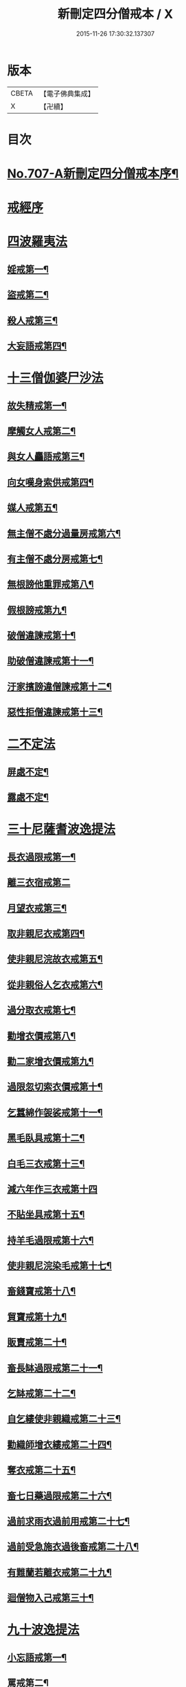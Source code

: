 #+TITLE: 新刪定四分僧戒本 / X
#+DATE: 2015-11-26 17:30:32.137307
* 版本
 |     CBETA|【電子佛典集成】|
 |         X|【卍續】    |

* 目次
* [[file:KR6k0049_001.txt::001-0262b1][No.707-A新刪定四分僧戒本序¶]]
* [[file:KR6k0049_001.txt::0262c10][戒經序]]
* [[file:KR6k0049_001.txt::0263a22][四波羅夷法]]
** [[file:KR6k0049_001.txt::0263a24][婬戒第一¶]]
** [[file:KR6k0049_001.txt::0263b3][盜戒第二¶]]
** [[file:KR6k0049_001.txt::0263b7][殺人戒第三¶]]
** [[file:KR6k0049_001.txt::0263b11][大妄語戒第四¶]]
* [[file:KR6k0049_001.txt::0263b19][十三僧伽婆尸沙法]]
** [[file:KR6k0049_001.txt::0263b22][故失精戒第一¶]]
** [[file:KR6k0049_001.txt::0263b24][摩觸女人戒第二¶]]
** [[file:KR6k0049_001.txt::0263c3][與女人麤語戒第三¶]]
** [[file:KR6k0049_001.txt::0263c5][向女嘆身索供戒第四¶]]
** [[file:KR6k0049_001.txt::0263c9][媒人戒第五¶]]
** [[file:KR6k0049_001.txt::0263c12][無主僧不處分過量房戒第六¶]]
** [[file:KR6k0049_001.txt::0263c18][有主僧不處分房戒第七¶]]
** [[file:KR6k0049_001.txt::0263c23][無根謗他重罪戒第八¶]]
** [[file:KR6k0049_001.txt::0264a3][假根謗戒第九¶]]
** [[file:KR6k0049_001.txt::0264a8][破僧違諫戒第十¶]]
** [[file:KR6k0049_001.txt::0264a15][助破僧違諫戒第十一¶]]
** [[file:KR6k0049_001.txt::0264b2][汙家擯謗違僧諫戒第十二¶]]
** [[file:KR6k0049_001.txt::0264b12][惡性拒僧違諫戒第十三¶]]
* [[file:KR6k0049_001.txt::0264c3][二不定法]]
** [[file:KR6k0049_001.txt::0264c5][屏處不定¶]]
** [[file:KR6k0049_001.txt::0264c12][露處不定¶]]
* [[file:KR6k0049_001.txt::0264c19][三十尼薩耆波逸提法]]
** [[file:KR6k0049_001.txt::0264c22][長衣過限戒第一¶]]
** [[file:KR6k0049_001.txt::0264c24][離三衣宿戒第二]]
** [[file:KR6k0049_001.txt::0265a4][月望衣戒第三¶]]
** [[file:KR6k0049_001.txt::0265a8][取非親尼衣戒第四¶]]
** [[file:KR6k0049_001.txt::0265a10][使非親尼浣故衣戒第五¶]]
** [[file:KR6k0049_001.txt::0265a13][從非親俗人乞衣戒第六¶]]
** [[file:KR6k0049_001.txt::0265a16][過分取衣戒第七¶]]
** [[file:KR6k0049_001.txt::0265a20][勸增衣價戒第八¶]]
** [[file:KR6k0049_001.txt::0265a24][勸二家增衣價戒第九¶]]
** [[file:KR6k0049_001.txt::0265b4][過限忽切索衣價戒第十¶]]
** [[file:KR6k0049_001.txt::0265b17][乞蠶綿作袈裟戒第十一¶]]
** [[file:KR6k0049_001.txt::0265b19][黑毛臥具戒第十二¶]]
** [[file:KR6k0049_001.txt::0265b21][白毛三衣戒第十三¶]]
** [[file:KR6k0049_001.txt::0265b24][減六年作三衣戒第十四]]
** [[file:KR6k0049_001.txt::0265c4][不貼坐具戒第十五¶]]
** [[file:KR6k0049_001.txt::0265c8][持羊毛過限戒第十六¶]]
** [[file:KR6k0049_001.txt::0265c11][使非親尼浣染毛戒第十七¶]]
** [[file:KR6k0049_001.txt::0265c14][畜錢寶戒第十八¶]]
** [[file:KR6k0049_001.txt::0265c17][貿寶戒第十九¶]]
** [[file:KR6k0049_001.txt::0265c19][販賣戒第二十¶]]
** [[file:KR6k0049_001.txt::0265c21][畜長缽過限戒第二十一¶]]
** [[file:KR6k0049_001.txt::0265c24][乞缽戒第二十二¶]]
** [[file:KR6k0049_001.txt::0266a4][自乞縷使非親織戒第二十三¶]]
** [[file:KR6k0049_001.txt::0266a7][勸織師增衣縷戒第二十四¶]]
** [[file:KR6k0049_001.txt::0266a12][奪衣戒第二十五¶]]
** [[file:KR6k0049_001.txt::0266a15][畜七日藥過限戒第二十六¶]]
** [[file:KR6k0049_001.txt::0266a18][過前求雨衣過前用戒第二十七¶]]
** [[file:KR6k0049_001.txt::0266a21][過前受急施衣過後畜戒第二十八¶]]
** [[file:KR6k0049_001.txt::0266a24][有難蘭若離衣戒第二十九¶]]
** [[file:KR6k0049_001.txt::0266b5][迴僧物入己戒第三十¶]]
* [[file:KR6k0049_001.txt::0266b9][九十波逸提法]]
** [[file:KR6k0049_001.txt::0266b11][小忘語戒第一¶]]
** [[file:KR6k0049_001.txt::0266b13][罵戒第二¶]]
** [[file:KR6k0049_001.txt::0266b15][兩舌戒第三¶]]
** [[file:KR6k0049_001.txt::0266b17][共女人宿戒第四¶]]
** [[file:KR6k0049_001.txt::0266b19][共未受具人宿過限戒第五¶]]
** [[file:KR6k0049_001.txt::0266b22][與未具人同誦戒第六¶]]
** [[file:KR6k0049_001.txt::0266b24][向非具人說麤罪戒第七¶]]
** [[file:KR6k0049_001.txt::0266c3][實得道向未具者說戒第八¶]]
** [[file:KR6k0049_001.txt::0266c6][與女人說法過限戒第九¶]]
** [[file:KR6k0049_001.txt::0266c8][掘地戒第十¶]]
** [[file:KR6k0049_001.txt::0266c10][壞生種戒第十一¶]]
** [[file:KR6k0049_001.txt::0266c12][身口綺戒第十二¶]]
** [[file:KR6k0049_001.txt::0266c14][嫌罵僧知事戒第十三¶]]
** [[file:KR6k0049_001.txt::0266c16][露敷僧物戒第十四¶]]
** [[file:KR6k0049_001.txt::0266c19][覆處敷僧物戒第十五¶]]
** [[file:KR6k0049_001.txt::0266c22][強敷戒第十六¶]]
** [[file:KR6k0049_001.txt::0267a2][牽他出僧房戒第十七¶]]
** [[file:KR6k0049_001.txt::0267a5][坐脫脚牀戒第十八¶]]
** [[file:KR6k0049_001.txt::0267a8][用蟲水戒第十九¶]]
** [[file:KR6k0049_001.txt::0267a11][覆屋過三節戒第二十¶]]
** [[file:KR6k0049_001.txt::0267a14][輒教尼戒第二十一¶]]
** [[file:KR6k0049_001.txt::0267a16][與尼說法至日暮戒第二十二¶]]
** [[file:KR6k0049_001.txt::0267a18][譏教尼人戒第二十三¶]]
** [[file:KR6k0049_001.txt::0267a21][與非親尼衣戒第二十四¶]]
** [[file:KR6k0049_001.txt::0267a23][與非親尼作衣戒第二十五¶]]
** [[file:KR6k0049_001.txt::0267a24][獨與尼屏露坐戒第二十六]]
** [[file:KR6k0049_001.txt::0267b3][與尼期行戒第二十七¶]]
** [[file:KR6k0049_001.txt::0267b6][與尼同船戒第二十八¶]]
** [[file:KR6k0049_001.txt::0267b9][食尼嘆食戒第二十九¶]]
** [[file:KR6k0049_001.txt::0267b12][與女人期同行戒第三十¶]]
** [[file:KR6k0049_001.txt::0267b14][施一食處過受戒第三十一¶]]
** [[file:KR6k0049_001.txt::0267b16][展轉食戒第三十二¶]]
** [[file:KR6k0049_001.txt::0267b19][別眾食戒第三十三¶]]
** [[file:KR6k0049_001.txt::0267b22][取歸婦賈客食戒第三十四¶]]
** [[file:KR6k0049_001.txt::0267c2][足食戒第三十五¶]]
** [[file:KR6k0049_001.txt::0267c5][勸足食戒第三十六¶]]
** [[file:KR6k0049_001.txt::0267c9][非時食戒第三十七¶]]
** [[file:KR6k0049_001.txt::0267c11][食殘宿戒第三十八¶]]
** [[file:KR6k0049_001.txt::0267c13][不受食戒第三十九¶]]
** [[file:KR6k0049_001.txt::0267c15][索美食戒第四十¶]]
** [[file:KR6k0049_001.txt::0267c18][與外道食戒第四十一¶]]
** [[file:KR6k0049_001.txt::0267c20][不囑同利入聚戒第四十二¶]]
** [[file:KR6k0049_001.txt::0267c24][食家強坐戒第四十三¶]]
** [[file:KR6k0049_001.txt::0268a2][屏與女坐戒第四十四¶]]
** [[file:KR6k0049_001.txt::0268a4][獨與女人坐戒第四十五¶]]
** [[file:KR6k0049_001.txt::0268a6][驅他出聚戒第四十六¶]]
** [[file:KR6k0049_001.txt::0268a11][過受四月藥請戒第四十七¶]]
** [[file:KR6k0049_001.txt::0268a14][觀軍戒第四十八¶]]
** [[file:KR6k0049_001.txt::0268a16][有緣軍中過限戒第四十九¶]]
** [[file:KR6k0049_001.txt::0268a18][觀軍合戰戒第五十¶]]
** [[file:KR6k0049_001.txt::0268a21][飲酒戒第五十一¶]]
** [[file:KR6k0049_001.txt::0268a23][水中戲戒第五十二¶]]
** [[file:KR6k0049_001.txt::0268a24][擊攊戒第五十三]]
** [[file:KR6k0049_001.txt::0268b3][不受諫戒第五十四¶]]
** [[file:KR6k0049_001.txt::0268b5][怖比丘戒第五十五¶]]
** [[file:KR6k0049_001.txt::0268b7][半月俗過戒第五十六¶]]
** [[file:KR6k0049_001.txt::0268b11][露地然火戒第五十七¶]]
** [[file:KR6k0049_001.txt::0268b14][藏他衣缽戒第五十八¶]]
** [[file:KR6k0049_001.txt::0268b17][真實淨不語取戒第五十九¶]]
** [[file:KR6k0049_001.txt::0268b20][著新衣戒第六十¶]]
** [[file:KR6k0049_001.txt::0268b24][奪畜生命戒第六十一¶]]
** [[file:KR6k0049_001.txt::0268c2][飲蟲水戒第六十二¶]]
** [[file:KR6k0049_001.txt::0268c4][疑惱比丘戒第六十三¶]]
** [[file:KR6k0049_001.txt::0268c6][覆他麤罪戒第六十四¶]]
** [[file:KR6k0049_001.txt::0268c8][與年不滿戒第六十五¶]]
** [[file:KR6k0049_001.txt::0268c11][發諍戒第六十六¶]]
** [[file:KR6k0049_001.txt::0268c13][與賊期行戒第六十七¶]]
** [[file:KR6k0049_001.txt::0268c15][惡見違諫戒第六十八¶]]
** [[file:KR6k0049_001.txt::0268c21][隨舉戒第六十九¶]]
** [[file:KR6k0049_001.txt::0268c24][隨擯沙彌戒第七十¶]]
** [[file:KR6k0049_001.txt::0269a10][拒勸學戒第七十一¶]]
** [[file:KR6k0049_001.txt::0269a14][毀毗尼戒第七十二¶]]
** [[file:KR6k0049_001.txt::0269a17][恐舉先言戒第七十三¶]]
** [[file:KR6k0049_001.txt::0269a23][同羯磨後悔戒第七十四¶]]
** [[file:KR6k0049_001.txt::0269b2][不與欲戒第七十五¶]]
** [[file:KR6k0049_001.txt::0269b4][與欲後悔戒第七十六¶]]
** [[file:KR6k0049_001.txt::0269b6][屏聽四諍戒第七十七¶]]
** [[file:KR6k0049_001.txt::0269b8][瞋打比丘戒第七十八¶]]
** [[file:KR6k0049_001.txt::0269b10][摶比丘戒第七十九¶]]
** [[file:KR6k0049_001.txt::0269b12][無根僧殘謗戒第八十¶]]
** [[file:KR6k0049_001.txt::0269b15][突入王宮戒第八十一¶]]
** [[file:KR6k0049_001.txt::0269b18][捉寶戒第八十二¶]]
** [[file:KR6k0049_001.txt::0269b23][非時入聚落戒第八十三¶]]
** [[file:KR6k0049_001.txt::0269b24][過量牀足戒八十四]]
** [[file:KR6k0049_001.txt::0269c4][兜羅綿貯牀褥戒八十五¶]]
** [[file:KR6k0049_001.txt::0269c7][骨牙角鍼筒戒第八十六¶]]
** [[file:KR6k0049_001.txt::0269c9][過量尼師壇戒第八十七¶]]
** [[file:KR6k0049_001.txt::0269c12][覆瘡衣過量戒第八十八¶]]
** [[file:KR6k0049_001.txt::0269c15][雨浴衣過量戒第八十九¶]]
** [[file:KR6k0049_001.txt::0269c18][與佛等量作衣戒第九十¶]]
* [[file:KR6k0049_001.txt::0269c22][四波羅提提舍尼法]]
** [[file:KR6k0049_001.txt::0269c24][在俗家從非親尼取食戒第一]]
** [[file:KR6k0049_001.txt::0270a5][在俗家偏心授食戒第二¶]]
** [[file:KR6k0049_001.txt::0270a11][學家過受戒第三¶]]
** [[file:KR6k0049_001.txt::0270a16][有難蘭若受食戒第四¶]]
* [[file:KR6k0049_001.txt::0270a24][眾學法]]
** [[file:KR6k0049_001.txt::0270b2][齊整著涅槃僧戒第一¶]]
** [[file:KR6k0049_001.txt::0270b4][齊整著三衣戒第二¶]]
** [[file:KR6k0049_001.txt::0270b6][反抄衣戒第三¶]]
** [[file:KR6k0049_001.txt::0270b8][反抄衣坐戒第四¶]]
** [[file:KR6k0049_001.txt::0270b10][衣纏頸戒第五¶]]
** [[file:KR6k0049_001.txt::0270b12][衣纏頸坐戒第六¶]]
** [[file:KR6k0049_001.txt::0270b14][覆頭戒第七¶]]
** [[file:KR6k0049_001.txt::0270b16][覆頭坐戒第八¶]]
** [[file:KR6k0049_001.txt::0270b18][跳行戒第九¶]]
** [[file:KR6k0049_001.txt::0270b20][跳行坐戒第十¶]]
** [[file:KR6k0049_001.txt::0270b22][蹲坐戒第十一¶]]
** [[file:KR6k0049_001.txt::0270b24][叉腰戒第十二¶]]
** [[file:KR6k0049_001.txt::0270c2][叉腰坐戒第十三¶]]
** [[file:KR6k0049_001.txt::0270c4][搖身戒第十四¶]]
** [[file:KR6k0049_001.txt::0270c6][搖身坐戒第十五¶]]
** [[file:KR6k0049_001.txt::0270c8][掉臂戒第十六¶]]
** [[file:KR6k0049_001.txt::0270c10][掉臂坐戒第十七¶]]
** [[file:KR6k0049_001.txt::0270c12][覆身戒第十八¶]]
** [[file:KR6k0049_001.txt::0270c14][覆身坐戒第十九¶]]
** [[file:KR6k0049_001.txt::0270c16][左右顧視戒第二十¶]]
** [[file:KR6k0049_001.txt::0270c18][左右顧視坐戒第二十一¶]]
** [[file:KR6k0049_001.txt::0270c20][靜默戒第二十二¶]]
** [[file:KR6k0049_001.txt::0270c22][靜默坐戒第二十三¶]]
** [[file:KR6k0049_001.txt::0270c24][戲笑戒第二十四¶]]
** [[file:KR6k0049_001.txt::0271a2][戲笑坐戒第二十五¶]]
** [[file:KR6k0049_001.txt::0271a4][用意受食戒第二十六¶]]
** [[file:KR6k0049_001.txt::0271a6][平缽受飯戒第二十七¶]]
** [[file:KR6k0049_001.txt::0271a8][平缽受羮戒第二十八¶]]
** [[file:KR6k0049_001.txt::0271a10][羮飯等食戒第二十九¶]]
** [[file:KR6k0049_001.txt::0271a12][以次食戒第三十¶]]
** [[file:KR6k0049_001.txt::0271a14][不挑盋中央食戒第三十一¶]]
** [[file:KR6k0049_001.txt::0271a16][索羮飯戒第三十二¶]]
** [[file:KR6k0049_001.txt::0271a18][飯覆羮戒第三十三¶]]
** [[file:KR6k0049_001.txt::0271a20][視比座盋戒第三十四¶]]
** [[file:KR6k0049_001.txt::0271a22][繫盋想食戒第三十五¶]]
** [[file:KR6k0049_001.txt::0271a24][大摶食戒第三十六¶]]
** [[file:KR6k0049_001.txt::0271b2][張口待食戒第三十七¶]]
** [[file:KR6k0049_001.txt::0271b4][含飯語戒第三十八¶]]
** [[file:KR6k0049_001.txt::0271b6][遙擲口中食戒第三十九¶]]
** [[file:KR6k0049_001.txt::0271b8][遺落食戒第四十¶]]
** [[file:KR6k0049_001.txt::0271b10][頰食戒第四十一¶]]
** [[file:KR6k0049_001.txt::0271b12][嚼飯作聲戒第四十二¶]]
** [[file:KR6k0049_001.txt::0271b14][噏飯食戒第四十三¶]]
** [[file:KR6k0049_001.txt::0271b16][舌䑛食戒第四十四¶]]
** [[file:KR6k0049_001.txt::0271b18][振手食戒第四十五¶]]
** [[file:KR6k0049_001.txt::0271b20][把散飯食戒第四十六¶]]
** [[file:KR6k0049_001.txt::0271b22][汙手捉食器戒第四十七¶]]
** [[file:KR6k0049_001.txt::0271b24][棄洗缽水戒第四十八¶]]
** [[file:KR6k0049_001.txt::0271c2][生艸上大小便戒第四十九¶]]
** [[file:KR6k0049_001.txt::0271c4][水中大小便戒第五十¶]]
** [[file:KR6k0049_001.txt::0271c6][立大小便戒第五十一¶]]
** [[file:KR6k0049_001.txt::0271c8][反抄衣人說法戒第五十二¶]]
** [[file:KR6k0049_001.txt::0271c10][衣纏頸人說法戒第五十三¶]]
** [[file:KR6k0049_001.txt::0271c12][覆頭人說法戒第五十四¶]]
** [[file:KR6k0049_001.txt::0271c14][裹頭人說法戒第五十五¶]]
** [[file:KR6k0049_001.txt::0271c16][叉腰人說法戒第五十六¶]]
** [[file:KR6k0049_001.txt::0271c18][著革屣人說法戒第五十七¶]]
** [[file:KR6k0049_001.txt::0271c20][著木屐人說法戒第五十八¶]]
** [[file:KR6k0049_001.txt::0271c22][騎乘人說法戒第五十九¶]]
** [[file:KR6k0049_001.txt::0271c24][佛塔中宿戒第六十¶]]
** [[file:KR6k0049_001.txt::0272a2][藏物塔中戒第六十一¶]]
** [[file:KR6k0049_001.txt::0272a4][著革屣入塔中戒第六十二¶]]
** [[file:KR6k0049_001.txt::0272a6][捉革屣入塔中戒第六十三¶]]
** [[file:KR6k0049_001.txt::0272a8][著革屣繞塔行戒第六十四¶]]
** [[file:KR6k0049_001.txt::0272a10][著富羅入塔中戒第六十五¶]]
** [[file:KR6k0049_001.txt::0272a12][捉富羅入塔中戒第六十六¶]]
** [[file:KR6k0049_001.txt::0272a14][塔下坐留食戒第六十七¶]]
** [[file:KR6k0049_001.txt::0272a16][塔下擔死屍過戒第六十八¶]]
** [[file:KR6k0049_001.txt::0272a18][塔下埋死屍戒第六十九¶]]
** [[file:KR6k0049_001.txt::0272a20][塔下燒死屍戒第七十¶]]
** [[file:KR6k0049_001.txt::0272a22][向塔燒死屍戒第七十一¶]]
** [[file:KR6k0049_001.txt::0272a24][繞塔四邊燒死屍戒第七十二¶]]
** [[file:KR6k0049_001.txt::0272b2][持死人衣牀塔下過戒第七十三¶]]
** [[file:KR6k0049_001.txt::0272b4][塔下大小便戒第七十四¶]]
** [[file:KR6k0049_001.txt::0272b6][向塔大小便戒第七十五¶]]
** [[file:KR6k0049_001.txt::0272b8][繞塔四邊大小便戒第七十六¶]]
** [[file:KR6k0049_001.txt::0272b10][持佛像至大小便戒第七十七¶]]
** [[file:KR6k0049_001.txt::0272b12][塔下嚼楊枝戒第七十八¶]]
** [[file:KR6k0049_001.txt::0272b14][向塔嚼楊枝戒七十九¶]]
** [[file:KR6k0049_001.txt::0272b16][繞塔四邊嚼楊枝戒第八十¶]]
** [[file:KR6k0049_001.txt::0272b18][塔下涕唾戒第八十一¶]]
** [[file:KR6k0049_001.txt::0272b20][向塔涕唾戒第八十二¶]]
** [[file:KR6k0049_001.txt::0272b22][繞塔四邊涕唾戒第八十三¶]]
** [[file:KR6k0049_001.txt::0272b24][向塔舒脚戒第八十四¶]]
** [[file:KR6k0049_001.txt::0272c2][安佛下房戒第八十五¶]]
** [[file:KR6k0049_001.txt::0272c4][人坐己立說法戒第八十六¶]]
** [[file:KR6k0049_001.txt::0272c6][人臥己坐說法戒第八十七¶]]
** [[file:KR6k0049_001.txt::0272c8][人在座己在非座說法戒第八十八¶]]
** [[file:KR6k0049_001.txt::0272c10][人在高座說法戒第八十九¶]]
** [[file:KR6k0049_001.txt::0272c12][人在前行說法戒第九十¶]]
** [[file:KR6k0049_001.txt::0272c14][人在高經行處說法戒第九十一¶]]
** [[file:KR6k0049_001.txt::0272c17][人在道說法戒第九十二¶]]
** [[file:KR6k0049_001.txt::0272c19][攜手道行戒第九十三¶]]
** [[file:KR6k0049_001.txt::0272c21][上樹過人戒第九十四¶]]
** [[file:KR6k0049_001.txt::0272c23][擔杖絡囊戒第九十五¶]]
** [[file:KR6k0049_001.txt::0272c24][持杖人說法戒第九十六]]
** [[file:KR6k0049_001.txt::0273a3][持劒人說法戒第九十七¶]]
** [[file:KR6k0049_001.txt::0273a5][持鉾人說法戒第九十八¶]]
** [[file:KR6k0049_001.txt::0273a7][持刀人說法戒第九十九¶]]
** [[file:KR6k0049_001.txt::0273a9][持葢人說法戒第百¶]]
* [[file:KR6k0049_001.txt::0273a12][七滅諍法]]
** [[file:KR6k0049_001.txt::0273a15][現前毗尼¶]]
** [[file:KR6k0049_001.txt::0273a17][憶念毗尼¶]]
** [[file:KR6k0049_001.txt::0273a19][不癡毗尼¶]]
** [[file:KR6k0049_001.txt::0273a21][自言治¶]]
** [[file:KR6k0049_001.txt::0273a23][多覓罪相¶]]
** [[file:KR6k0049_001.txt::0273a24][覓罪相]]
** [[file:KR6k0049_001.txt::0273b3][如艸覆地¶]]
* [[file:KR6k0049_001.txt::0273b6][結語]]
* [[file:KR6k0049_001.txt::0274a9][字音¶]]
** [[file:KR6k0049_001.txt::0274a9][前序]]
** [[file:KR6k0049_001.txt::0274a11][戒序]]
** [[file:KR6k0049_001.txt::0274a12][四夷]]
** [[file:KR6k0049_001.txt::0274a13][十三]]
** [[file:KR6k0049_001.txt::0274a15][三十]]
** [[file:KR6k0049_001.txt::0274a18][九十]]
** [[file:KR6k0049_001.txt::0274a22][眾學]]
** [[file:KR6k0049_001.txt::0274b2][略教]]
** [[file:KR6k0049_001.txt::0274b3][後序]]
* [[file:KR6k0049_001.txt::0274b4][咒]]
* [[file:KR6k0049_001.txt::0274b7][後語]]
* 卷
** [[file:KR6k0049_001.txt][新刪定四分僧戒本 1]]
